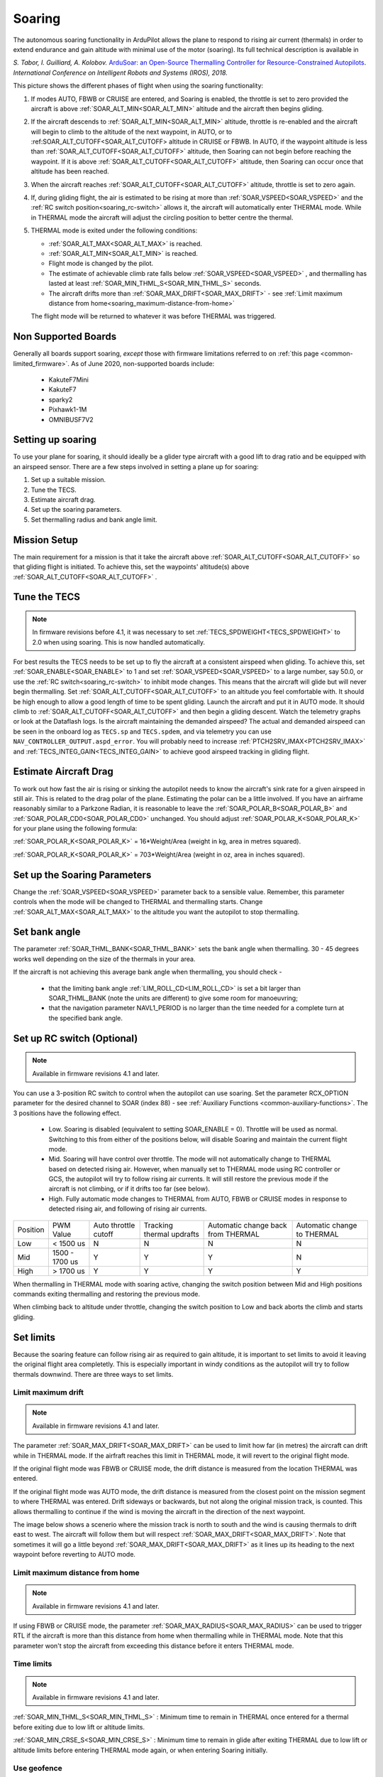 .. _soaring:

=======
Soaring
=======

.. image:: ../../../images/soar-cover.jpg


The autonomous soaring functionality in ArduPilot allows the plane to respond to 
rising air current (thermals) in order to extend endurance and gain altitude with 
minimal use of the motor (soaring). Its full technical description is available in

*S. Tabor, I. Guilliard, A. Kolobov.* `ArduSoar: an Open-Source Thermalling Controller for Resource-Constrained Autopilots <https://arxiv.org/abs/1802.08215/>`_. *International Conference on Intelligent Robots and Systems (IROS), 2018.*


.. image:: ../../../images/thermalling.jpg

This picture shows the different phases of flight when using the soaring
functionality:

#. If modes AUTO, FBWB or CRUISE are entered, and Soaring is enabled, the throttle is set to zero provided the aircraft is above :ref:`SOAR_ALT_MIN<SOAR_ALT_MIN>` altitude and the aircraft then begins gliding.
#. If the aircraft descends to :ref:`SOAR_ALT_MIN<SOAR_ALT_MIN>` altitude, throttle is re-enabled and the aircraft will begin to climb to the altitude of the next waypoint, in AUTO, or to :ref:SOAR_ALT_CUTOFF<SOAR_ALT_CUTOFF> altitude in CRUISE or FBWB. In AUTO, if the waypoint altitude is less than :ref:`SOAR_ALT_CUTOFF<SOAR_ALT_CUTOFF>` altitude, then Soaring can not begin before reaching the waypoint. If it is above :ref:`SOAR_ALT_CUTOFF<SOAR_ALT_CUTOFF>` altitude, then Soaring can occur once that altitude has been reached.
#. When the aircraft reaches :ref:`SOAR_ALT_CUTOFF<SOAR_ALT_CUTOFF>` altitude, throttle is set to zero again.
#. If, during gliding flight, the air is estimated to be rising at more than
   :ref:`SOAR_VSPEED<SOAR_VSPEED>` and the :ref:`RC switch position<soaring_rc-switch>` allows it, the aircraft will automatically enter THERMAL mode. While in THERMAL mode the aircraft will adjust the circling position to better centre the thermal.
#. THERMAL mode is exited under the following conditions:

   - :ref:`SOAR_ALT_MAX<SOAR_ALT_MAX>` is reached.
   - :ref:`SOAR_ALT_MIN<SOAR_ALT_MIN>` is reached.
   - Flight mode is changed by the pilot.
   - The estimate of achievable climb rate falls below :ref:`SOAR_VSPEED<SOAR_VSPEED>` , and 
     thermalling has lasted at least :ref:`SOAR_MIN_THML_S<SOAR_MIN_THML_S>` seconds.
   - The aircraft drifts more than :ref:`SOAR_MAX_DRIFT<SOAR_MAX_DRIFT>` - see :ref:`Limit maximum distance from home<soaring_maximum-distance-from-home>`

   The flight mode will be returned to whatever it was before THERMAL was 
   triggered.


Non Supported Boards
====================

Generally all boards support soaring, *except* those with firmware limitations referred to on :ref:`this page <common-limited_firmware>`. As of June 2020,
non-supported boards include:

 - KakuteF7Mini
 - KakuteF7
 - sparky2
 - Pixhawk1-1M
 - OMNIBUSF7V2

Setting up soaring
==================

To use your plane for soaring, it should ideally be a glider type aircraft with 
a good lift to drag ratio and be equipped with an airspeed sensor. There are a 
few steps involved in setting a plane up for soaring:

#. Set up a suitable mission.
#. Tune the TECS.
#. Estimate aircraft drag.
#. Set up the soaring parameters.
#. Set thermalling radius and bank angle limit.

Mission Setup
=============

The main requirement for a mission is that it take the aircraft above :ref:`SOAR_ALT_CUTOFF<SOAR_ALT_CUTOFF>`
so that gliding flight is initiated. To achieve this, set the waypoints' altitude(s)
above :ref:`SOAR_ALT_CUTOFF<SOAR_ALT_CUTOFF>` . 

Tune the TECS
=============

.. note::

   In firmware revisions before 4.1, it was necessary to set :ref:`TECS_SPDWEIGHT<TECS_SPDWEIGHT>` to 2.0 when using soaring.
   This is now handled automatically.
 
For best results the TECS needs to be set up to fly the aircraft at a consistent airspeed when 
gliding. To achieve this, set :ref:`SOAR_ENABLE<SOAR_ENABLE>` to 1 and set
:ref:`SOAR_VSPEED<SOAR_VSPEED>` to a large number, say 50.0, or use the :ref:`RC switch<soaring_rc-switch>`
to inhibit mode changes. This means that the aircraft will
glide but will never begin thermalling. Set :ref:`SOAR_ALT_CUTOFF<SOAR_ALT_CUTOFF>` to an altitude you
feel comfortable with. It should be high enough to allow a good length of time to
be spent gliding. 
Launch the aircraft and put it in AUTO mode. It should climb to :ref:`SOAR_ALT_CUTOFF<SOAR_ALT_CUTOFF>` 
and then begin a gliding descent.
Watch the telemetry graphs or look at the Dataflash logs. Is the aircraft maintaining
the demanded airspeed? The actual and demanded airspeed can be seen in the onboard log as 
``TECS.sp`` and ``TECS.spdem``, and via telemetry you can use ``NAV_CONTROLLER_OUTPUT.aspd_error``. You will 
probably need to increase :ref:`PTCH2SRV_IMAX<PTCH2SRV_IMAX>` and :ref:`TECS_INTEG_GAIN<TECS_INTEG_GAIN>` to achieve good airspeed
tracking in gliding flight.

Estimate Aircraft Drag
======================

To work out how fast the air is rising or sinking the autopilot needs to know the
aircraft's sink rate for a given airspeed in still air. This is related to the 
drag polar of the plane.
Estimating the polar can be a little involved. If you have an airframe reasonably
similar to a Parkzone Radian, it is reasonable to leave the :ref:`SOAR_POLAR_B<SOAR_POLAR_B>` and
:ref:`SOAR_POLAR_CD0<SOAR_POLAR_CD0>` unchanged. You should adjust :ref:`SOAR_POLAR_K<SOAR_POLAR_K>` for your plane using the
following formula:

:ref:`SOAR_POLAR_K<SOAR_POLAR_K>` = 16*Weight/Area
(weight in kg, area in metres squared).

:ref:`SOAR_POLAR_K<SOAR_POLAR_K>` = 703*Weight/Area
(weight in oz, area in inches squared).


Set up the Soaring Parameters
=============================

Change the :ref:`SOAR_VSPEED<SOAR_VSPEED>` parameter back to a sensible value. Remember, 
this parameter controls when the mode will be changed to THERMAL and thermalling 
starts. Change :ref:`SOAR_ALT_MAX<SOAR_ALT_MAX>` to the altitude you want the autopilot to stop 
thermalling.


Set bank angle
==============

The parameter :ref:`SOAR_THML_BANK<SOAR_THML_BANK>` sets the bank angle when thermalling. 30 - 45 degrees works well depending on the size of the thermals in your area.

If the aircraft is not achieving this average bank angle when thermalling, you should check - 

 - that the limiting bank angle :ref:`LIM_ROLL_CD<LIM_ROLL_CD>` is set a bit larger than SOAR_THML_BANK (note the units are different) to give some room for manoeuvring;

 - that the navigation parameter NAVL1_PERIOD is no larger than the time needed for a complete turn at the specified bank angle.
 
.. _soaring_rc-switch:

Set up RC switch (Optional)
===========================

.. note::

   Available in firmware revisions 4.1 and later. 


You can use a 3-position RC switch to control when the autopilot can use soaring. Set the parameter RCX_OPTION parameter for the desired channel to SOAR (index 88) - see :ref:`Auxiliary Functions <common-auxiliary-functions>`. The 3 positions have the following effect.

 - Low. Soaring is disabled (equivalent to setting SOAR_ENABLE = 0). Throttle will be used as normal. Switching to this from either of the positions below, will disable Soaring and maintain the current flight mode.
 
 - Mid. Soaring will have control over throttle. The mode will not automatically change to THERMAL based on detected rising air. However, when manually set to THERMAL mode using RC controller or GCS, the autopilot will try to follow rising air currents. It will still restore the previous mode if the aircraft is not climbing, or if it drifts too far (see below).
 
 - High. Fully automatic mode changes to THERMAL from AUTO, FBWB or CRUISE modes in response to detected rising air, and following of rising air currents.

+----------+----------------+---------------+-------------------+-------------------+-------------------+
| Position | PWM Value      | Auto throttle |  Tracking thermal | Automatic change  | Automatic change  |
|          |                | cutoff        |  updrafts         | back from THERMAL | to THERMAL        |
+----------+----------------+---------------+-------------------+-------------------+-------------------+
|  Low     | < 1500 us      |       N       |       N           |       N           |       N           |
+----------+----------------+---------------+-------------------+-------------------+-------------------+
|  Mid     | 1500 - 1700 us |       Y       |       Y           |       Y           |       N           |
+----------+----------------+---------------+-------------------+-------------------+-------------------+
|  High    | > 1700 us      |       Y       |       Y           |       Y           |       Y           |
+----------+----------------+---------------+-------------------+-------------------+-------------------+

When thermalling in THERMAL mode with soaring active, changing the switch position between Mid and High positions commands exiting thermalling and restoring the previous mode.

When climbing back to altitude under throttle, changing the switch position to Low and back aborts the climb and starts gliding.

Set limits
===========

Because the soaring feature can follow rising air as required to gain altitude, it is important to set limits to avoid it leaving the original flight area completetly. This is especially important in windy conditions as the autopilot will try to follow thermals downwind. There are three ways to set limits.

Limit maximum drift
-------------------

.. note::

   Available in firmware revisions 4.1 and later.


The parameter :ref:`SOAR_MAX_DRIFT<SOAR_MAX_DRIFT>` can be used to limit how far (in metres) the aircraft can drift while in THERMAL mode. If the airfraft reaches this limit in THERMAL mode, it will revert to the original flight mode.

If the original flight mode was FBWB or CRUISE mode, the drift distance is measured from the location THERMAL was entered.

If the original flight mode was AUTO mode, the drift distance is measured from the closest point on the mission segment 
to where THERMAL was entered. Drift sideways or backwards, but not along the original mission track, is counted. This allows
thermalling to continue if the wind is moving the aircraft in the direction of the next waypoint.

The image below shows a scenerio where the mission track is north to south and the wind is causing thermals to drift east to west. The aircraft will follow them but will respect :ref:`SOAR_MAX_DRIFT<SOAR_MAX_DRIFT>`. Note that sometimes it will go a little beyond  :ref:`SOAR_MAX_DRIFT<SOAR_MAX_DRIFT>` as it lines up its heading to the next waypoint before reverting to AUTO mode.

.. image:: ../../../images/SOAR_MAX_DRIFT.png


.. _soaring_maximum-distance-from-home:

Limit maximum distance from home
--------------------------------

.. note::

   Available in firmware revisions 4.1 and later.


If using FBWB or CRUISE mode, the parameter :ref:`SOAR_MAX_RADIUS<SOAR_MAX_RADIUS>` can be used to trigger RTL if the aircraft is more than this distance from home when thermalling while in THERMAL mode. Note that this parameter won't stop the aircraft from exceeding this distance before it enters THERMAL mode.

Time limits
-----------

.. note::

   Available in firmware revisions 4.1 and later.

:ref:`SOAR_MIN_THML_S<SOAR_MIN_THML_S>` : Minimum time to remain in THERMAL once entered for a thermal before exiting due to low lift or altitude limits.

:ref:`SOAR_MIN_CRSE_S<SOAR_MIN_CRSE_S>` : Minimum time to remain in glide after exiting THERMAL due to low lift or altitude limits before entering THERMAL mode again, or when entering Soaring initially.

Use geofence
------------

:ref:`Geofence <geofencing>` can be used as a last line of defence. Set it up in the usual way.


Use of TECS synthetic airspeed
==============================

If your plane can't accommodate an airspeed sensor, it is possible to use the TECS synthetic airspeed estimate :ref:`TECS_SYNAIRSPEED<TECS_SYNAIRSPEED>`.
Make sure you read the warning regarding this feature before deciding to use it. To use this feature, set the parameter :ref:`TECS_SYNAIRSPEED<TECS_SYNAIRSPEED>` to 1.


MAVLINK Telemetry
=================

Currently, the only effect on telemetry is that when soaring is active the climb rate item (VFR_HUD.climb) is altered. Rather that the estimated vertical speed of the aircraft, the estimated vertical speed of the air mass is sent. This field is used by Mission Planner and OpenTX radios to produce vario audio output.

